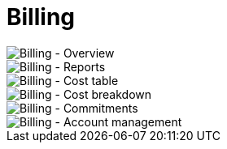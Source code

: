 Billing
=======

image::Billing - Overview.png[Billing - Overview]

image::Billing - Reports.png[Billing - Reports]

image::Billing - Cost table.png[Billing - Cost table]

image::Billing - Cost breakdown.png[Billing - Cost breakdown]

image::Billing - Commitments.png[Billing - Commitments]

image::Billing - Account management.png[Billing - Account management]

